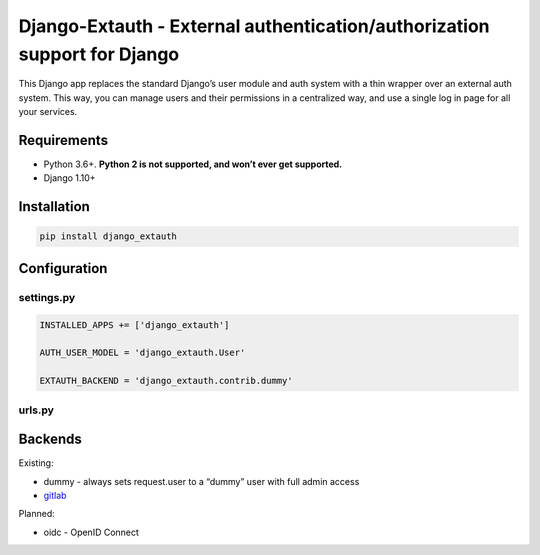 Django-Extauth - External authentication/authorization support for Django
=========================================================================
.. image:: https://badge.fury.io/py/django-extauth.svg
    :target: https://badge.fury.io/py/django-extauth

This Django app replaces the standard Django’s user module and auth
system with a thin wrapper over an external auth system. This way, you
can manage users and their permissions in a centralized way, and use a
single log in page for all your services.

Requirements
------------

- Python 3.6+. **Python 2 is not supported, and won’t ever get supported.**
- Django 1.10+

Installation
------------

.. code:: python

    pip install django_extauth

Configuration
-------------

settings.py
~~~~~~~~~~~

.. code:: python

    INSTALLED_APPS += ['django_extauth']

    AUTH_USER_MODEL = 'django_extauth.User'

    EXTAUTH_BACKEND = 'django_extauth.contrib.dummy'

urls.py
~~~~~~~

.. code:: python
    urlpatterns += [
        url(r'^accounts/', include('django_extauth.urls')),
    ]

Backends
--------

Existing:

- dummy - always sets request.user to a “dummy” user with full admin access
- `gitlab`_

Planned:

- oidc - OpenID Connect

.. _gitlab: https://github.com/LEW21/django-extauth/tree/master/django_extauth/contrib/gitlab
